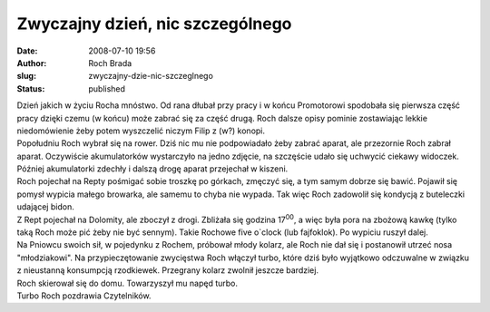 Zwyczajny dzień, nic szczególnego
#################################
:date: 2008-07-10 19:56
:author: Roch Brada
:slug: zwyczajny-dzie-nic-szczeglnego
:status: published

| Dzień jakich w życiu Rocha mnóstwo. Od rana dłubał przy pracy i w końcu Promotorowi spodobała się pierwsza część pracy dzięki czemu (w końcu) może zabrać się za część drugą. Roch dalsze opisy pominie zostawiając lekkie niedomówienie żeby potem wyszczelić niczym Filip z (w?) konopi.
| Popołudniu Roch wybrał się na rower. Dziś nic mu nie podpowiadało żeby zabrać aparat, ale przezornie Roch zabrał aparat. Oczywiście akumulatorków wystarczyło na jedno zdjęcie, na szczęście udało się uchwycić ciekawy widoczek. Później akumulatorki zdechły i dalszą drogę aparat przejechał w kiszeni.
| Roch pojechał na Repty pośmigać sobie troszkę po górkach, zmęczyć się, a tym samym dobrze się bawić. Pojawił się pomysł wypicia małego browarka, ale samemu to chyba nie wypada. Tak więc Roch zadowolił się kondycją z buteleczki udającej bidon.
| Z Rept pojechał na Dolomity, ale zboczył z drogi. Zbliżała się godzina 17\ :sup:`00`, a więc była pora na zbożową kawkę (tylko taką Roch może pić żeby nie być sennym). Takie Rochowe five o`clock (lub fajfoklok). Po wypiciu ruszył dalej.
| Na Pniowcu swoich sił, w pojedynku z Rochem, próbował młody kolarz, ale Roch nie dał się i postanowił utrzeć nosa "młodziakowi". Na przypieczętowanie zwycięstwa Roch włączył turbo, które dziś było wyjątkowo odczuwalne w związku z nieustanną konsumpcją rzodkiewek. Przegrany kolarz zwolnił jeszcze bardziej.
| Roch skierował się do domu. Towarzyszył mu napęd turbo.
| Turbo Roch pozdrawia Czytelników.
